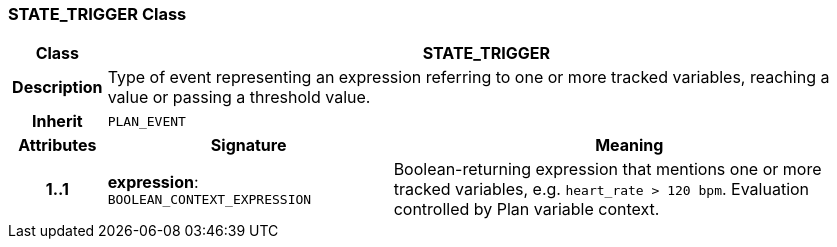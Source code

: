 === STATE_TRIGGER Class

[cols="^1,3,5"]
|===
h|*Class*
2+^h|*STATE_TRIGGER*

h|*Description*
2+a|Type of event representing an expression referring to one or more tracked variables, reaching a value or passing a threshold value.

h|*Inherit*
2+|`PLAN_EVENT`

h|*Attributes*
^h|*Signature*
^h|*Meaning*

h|*1..1*
|*expression*: `BOOLEAN_CONTEXT_EXPRESSION`
a|Boolean-returning expression that mentions one or more tracked variables, e.g. `heart_rate > 120 bpm`. Evaluation controlled by Plan variable context.
|===
